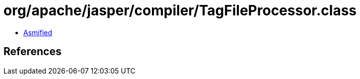 = org/apache/jasper/compiler/TagFileProcessor.class

 - link:TagFileProcessor-asmified.java[Asmified]

== References

